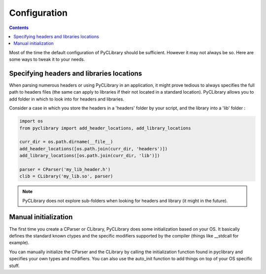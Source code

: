 .. _configuration:

Configuration
=============

.. contents::

Most of the time the default configuration of PyCLibrary should be sufficient.
However it may not always be so. Here are some ways to tweak it to your needs.

Specifying headers and libraries locations
------------------------------------------

When parsing numerous headers or using PyCLibrary in an application, it might 
prove tedious to always specifies the full path to headers files (the same can
apply to libraries if their not located in a standard location). PyCLibrary
allows you to add folder in which to look into for headers and libraries.

Consider a case in which you store the headers in a 'headers' folder by your 
script, and the library into a 'lib' folder :

.. code-block:: python

	import os
	from pyclibrary import add_header_locations, add_library_locations
	
	curr_dir = os.path.dirname(__file__)
	add_header_locations([os.path.join(curr_dir, 'headers')])
	add_library_locations([os.path.join(curr_dir, 'lib')])
	
	parser = CParser('my_lib_header.h')
	clib = CLibrary('my_lib.so', parser)
	
.. note::
	PyCLibrary does not explore sub-folders when looking for headers and 
	library (it might in the future).

Manual initialization
----------------------

The first time you create a CParser or CLibrary, PyCLibrary does some 
initialization based on your OS. It basically defines the standard known ctypes
and the specific modifiers supported by the compiler (things like __stdcall
for example).

You can manually initialize the CParser and the CLibrary by calling the 
initialization function found in pyclibrary and specifies your own types and
modifiers. You can also use the auto_init function to add things on top of your
OS specific stuff.
